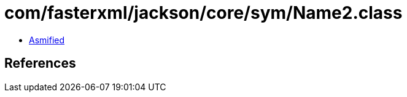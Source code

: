 = com/fasterxml/jackson/core/sym/Name2.class

 - link:Name2-asmified.java[Asmified]

== References

